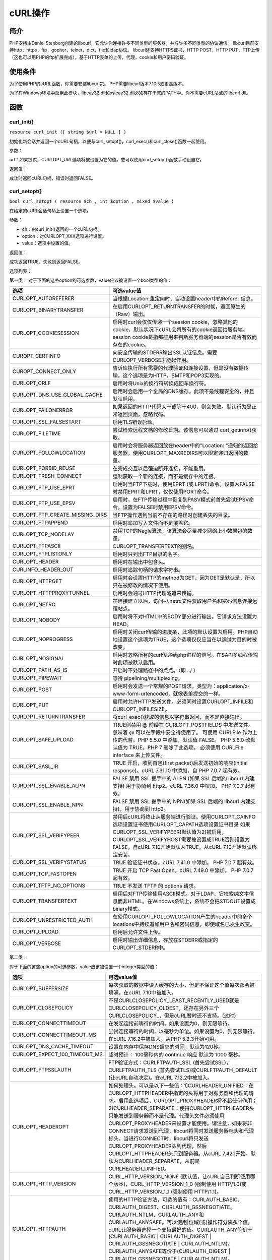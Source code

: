 ******
cURL操作
******

简介
=====
PHP支持由Daniel Stenberg创建的libcurl，它允许你连接许多不同类型的服务器，并与许多不同类型的协议通信。 libcurl目前支持http，https，ftp，gopher，telnet，dict，file和ldap协议。 libcurl还支持HTTPS证书，HTTP POST，HTTP PUT，FTP上传（这也可以用PHP的ftp扩展完成），基于HTTP表单的上传，代理，cookie和用户密码验证。

使用条件
========
为了使用PHP的cURL函数，你需要安装libcurl包。 PHP需要libcurl版本7.10.5或更高版本。

为了在Windows环境中启用此模块，libeay32.dll和ssleay32.dll必须存在于您的PATH中。你不需要cURL站点的libcurl.dll。

函数
=====

curl_init()
------------
``resource curl_init ([ string $url = NULL ] )``

初始化新会话并返回一个cURL句柄，以便与curl_setopt()，curl_exec()和curl_close()函数一起使用。

参数：

url：如果提供，CURLOPT_URL选项将被设置为它的值。您可以使用curl_setopt()函数手动设置它。

返回值：

成功时返回cURL句柄，错误时返回FALSE。

curl_setopt()
----------------
``bool curl_setopt ( resource $ch , int $option , mixed $value )``

在给定的cURL会话句柄上设置一个选项。

参数：

- ch：由curl_init()返回的一个cURL句柄。
- option：对CURLOPT_XXX选项进行设置。
- value：选项中设置的值。

返回值：

成功返回TRUE，失败则返回FALSE。

选项列表：

第一类：
对于下面的这些option的可选参数，value应该被设置一个bool类型的值：

=================================  =========================================================================================================================================================================================
选项                                 可选value值
=================================  =========================================================================================================================================================================================
CURLOPT_AUTOREFERER                当根据Location:重定向时，自动设置header中的Referer:信息。
CURLOPT_BINARYTRANSFER             在启用CURLOPT_RETURNTRANSFER的时候，返回原生的（Raw）输出。
CURLOPT_COOKIESESSION              启用时curl会仅仅传递一个session cookie，忽略其他的cookie，默认状况下cURL会将所有的cookie返回给服务端。session cookie是指那些用来判断服务器端的session是否有效而存在的cookie。
CUROPT_CERTINFO                    向安全传输的STDERR输出SSL认证信息。需要CURLOPT_VERBOSE才能起作用。
CUROPT_CONNECT_ONLY                告诉库执行所有需要的代理验证和连接设置，但是没有数据传输。这个选项是为HTTP，SMTP和POP3实现的。
CURLOPT_CRLF                       启用时将Unix的换行符转换成回车换行符。
CURLOPT_DNS_USE_GLOBAL_CACHE       启用时会启用一个全局的DNS缓存，此项不是线程安全的，并且默认启用。
CURLOPT_FAILONERROR                如果返回的HTTP代码大于或等于400，则会失败。默认行为是正常返回页面，忽略代码。
CURLOPT_SSL_FALSESTART             启用TLS错误启动。
CURLOPT_FILETIME                   尝试检索远程文档的修改日期。该信息可以通过 curl_getinfo()获取。
CURLOPT_FOLLOWLOCATION             启用时会将服务器返回放在header中的"Location: "递归的返回给服务器，使用CURLOPT_MAXREDIRS可以限定递归返回的数量。
CURLOPT_FORBID_REUSE               在完成交互以后强迫断开连接，不能重用。
CURLOPT_FRESH_CONNECT              强制获取一个新的连接，而不是缓存中的连接。
CURLOPT_FTP_USE_EPRT               启用时当FTP下载时，使用EPRT (或 LPRT)命令。设置为FALSE时禁用EPRT和LPRT，仅仅使用PORT命令。
CURLOPT_FTP_USE_EPSV               启用时，在FTP传输过程中恢复到PASV模式前首先尝试EPSV命令。设置为FALSE时禁用EPSV命令。
CURLOPT_FTP_CREATE_MISSING_DIRS    当FTP操作遇到当前不存在的路径时创建丢失的目录。
CURLOPT_FTPAPPEND                  启用时追加写入文件而不是覆盖它。
CURLOPT_TCP_NODELAY                禁用TCP的Nagle算法，该算法会尽量减少网络上小数据包的数量。
CURLOPT_FTPASCII                   CURLOPT_TRANSFERTEXT的别名。
CURLOPT_FTPLISTONLY                启用时只列出FTP目录的名字。
CURLOPT_HEADER                     启用时在输出中包含头。
CURLINFO_HEADER_OUT                启用时追踪句柄的请求字符串。
CURLOPT_HTTPGET                    启用时会设置HTTP的method为GET，因为GET是默认是，所以只在被修改的情况下使用。
CURLOPT_HTTPPROXYTUNNEL            启用时会通过HTTP代理隧道来传输。
CURLOPT_NETRC                      在连接建立以后，访问~/.netrc文件获取用户名和密码信息连接远程站点。
CURLOPT_NOBODY                     启用时将不对HTML中的BODY部分进行输出。它请求方法设置为HEAD。
CURLOPT_NOPROGRESS                 启用时关闭curl传输的进度条，此项的默认设置为启用。PHP自动地设置这个选项为TRUE，这个选项仅仅应当在以调试为目的时被改变。
CURLOPT_NOSIGNAL                   启用时忽略所有的curl传递给php进程的信号。在SAPI多线程传输时此项被默认启用。
CURLOPT_PATH_AS_IS                 开启时不处理路径中的点点。（即 ../ ）
CURLOPT_PIPEWAIT                   等待 pipelining/multiplexing。
CURLOPT_POST                       启用时会发送一个常规的POST请求，类型为：application/x-www-form-urlencoded，就像表单提交的一样。
CURLOPT_PUT                        启用时允许HTTP发送文件，必须同时设置CURLOPT_INFILE和CURLOPT_INFILESIZE。
CURLOPT_RETURNTRANSFER             将curl_exec()获取的信息以字符串返回，而不是直接输出。
CURLOPT_SAFE_UPLOAD                TRUE则禁用 @ 前缀在 CURLOPT_POSTFIELDS 中发送文件。 意味着 @ 可以在字段中安全得使用了。 可使用 CURLFile 作为上传的代替。PHP 5.5.0 中添加，默认值 FALSE。 PHP 5.6.0 改默认值为 TRUE。PHP 7 删除了此选项， 必须使用 CURLFile interface 来上传文件。
CURLOPT_SASL_IR                    TRUE 开启，收到首包(first packet)后发送初始的响应(initial response)。cURL 7.31.10 中添加，自 PHP 7.0.7 起有效。
CURLOPT_SSL_ENABLE_ALPN            FALSE 禁用 SSL 握手中的 ALPN (如果 SSL 后端的 libcurl 内建支持) 用于协商到 http2。cURL 7.36.0 中增加， PHP 7.0.7 起有效。
CURLOPT_SSL_ENABLE_NPN             FALSE 禁用 SSL 握手中的 NPN(如果 SSL 后端的 libcurl 内建支持)，用于协商到 http2。
CURLOPT_SSL_VERIFYPEER             禁用后cURL将终止从服务端进行验证。使用CURLOPT_CAINFO选项设置证书使用CURLOPT_CAPATH选项设置证书目录 如果CURLOPT_SSL_VERIFYPEER(默认值为2)被启用，CURLOPT_SSL_VERIFYHOST需要被设置成TRUE否则设置为FALSE。自cURL 7.10开始默认为TRUE。从cURL 7.10开始默认绑定安装。
CURLOPT_SSL_VERIFYSTATUS           TRUE 验证证书状态。cURL 7.41.0 中添加， PHP 7.0.7 起有效。
CURLOPT_TCP_FASTOPEN               TRUE 开启 TCP Fast Open。cURL 7.49.0 中添加， PHP 7.0.7 起有效。
CURLOPT_TFTP_NO_OPTIONS            TRUE 不发送 TFTP 的 options 请求。
CURLOPT_TRANSFERTEXT               启用后对FTP传输使用ASCII模式。对于LDAP，它检索纯文本信息而非HTML。在Windows系统上，系统不会把STDOUT设置成binary模式。
CURLOPT_UNRESTRICTED_AUTH          在使用CURLOPT_FOLLOWLOCATION产生的header中的多个locations中持续追加用户名和密码信息，即使域名已发生改变。
CURLOPT_UPLOAD                     启用后允许文件上传。
CURLOPT_VERBOSE                    启用时输出详细信息，存放在STDERR或指定的CURLOPT_STDERR中。
=================================  =========================================================================================================================================================================================

第二类：

对于下面的这些option的可选参数，value应该被设置一个integer类型的值：

===============================  ===============================================================================================================================================================================================================================================================================================================================================================================================
选项                               可选value值
===============================  ===============================================================================================================================================================================================================================================================================================================================================================================================
CURLOPT_BUFFERSIZE               每次获取的数据中读入缓存的大小，但是不保证这个值每次都会被填满。在cURL 7.10中被加入。
CURLOPT_CLOSEPOLICY              不是CURLCLOSEPOLICY_LEAST_RECENTLY_USED就是CURLCLOSEPOLICY_OLDEST，还存在另外三个CURLCLOSEPOLICY_，但是cURL暂时还不支持。(过时)
CURLOPT_CONNECTTIMEOUT           在发起连接前等待的时间，如果设置为0，则无限等待。
CURLOPT_CONNECTTIMEOUT_MS        尝试连接等待的时间，以毫秒为单位。如果设置为0，则无限等待。在cURL 7.16.2中被加入。从PHP 5.2.3开始可用。
CURLOPT_DNS_CACHE_TIMEOUT        设置在内存中保存DNS信息的时间，默认为120秒。
CURLOPT_EXPECT_100_TIMEOUT_MS    超时预计： 100毫秒内的 continue 响应 默认为 1000 毫秒。
CURLOPT_FTPSSLAUTH               FTP验证方式：CURLFTPAUTH_SSL (首先尝试SSL)，CURLFTPAUTH_TLS (首先尝试TLS)或CURLFTPAUTH_DEFAULT (让cURL自动决定)。在cURL 7.12.2中被加入。
CURLOPT_HEADEROPT                如何处理头。可以是以下一些值：1)CURLHEADER_UNIFIED：在CURLOPT_HTTPHEADER中指定的头将用于对服务器和代理的请求。启用此选项后，CURLOPT_PROXYHEADER将不起任何作用；2)CURLHEADER_SEPARATE：使得CURLOPT_HTTPHEADER头只能发送到服务器而不是代理。代理头文件必须使用CURLOPT_PROXYHEADER来设置才能使用。请注意，如果将非CONNECT请求发送到代理，libcurl将同时发送服务器标头和代理标头。当进行CONNECT时，libcurl将只发送CURLOPT_PROXYHEADER头到代理，然后CURLOPT_HTTPHEADER头只到服务器。从cURL 7.42.1开始，默认为CURLHEADER_SEPARATE，从前是CURLHEADER_UNIFIED。
CURLOPT_HTTP_VERSION             CURL_HTTP_VERSION_NONE (默认值，让cURL自己判断使用哪个版本)，CURL_HTTP_VERSION_1_0 (强制使用 HTTP/1.0)或CURL_HTTP_VERSION_1_1 (强制使用 HTTP/1.1)。
CURLOPT_HTTPAUTH                 使用的HTTP验证方法，可选的值有：CURLAUTH_BASIC、CURLAUTH_DIGEST、CURLAUTH_GSSNEGOTIATE、CURLAUTH_NTLM、CURLAUTH_ANY和CURLAUTH_ANYSAFE。可以使用|位域(或)操作符分隔多个值，cURL让服务器选择一个支持最好的值。CURLAUTH_ANY等价于(CURLAUTH_BASIC | CURLAUTH_DIGEST | CURLAUTH_GSSNEGOTIATE | CURLAUTH_NTLM)。CURLAUTH_ANYSAFE等价于(CURLAUTH_DIGEST | CURLAUTH_GSSNEGOTIATE | CURLAUTH_NTLM)。
CURLOPT_INFILESIZE               设定上传文件的字节大小限制，字节(byte)为单位。请注意，使用此选项不会阻止libcurl发送更多数据，因为发送的内容取决于CURLOPT_READFUNCTION。
CURLOPT_LOW_SPEED_LIMIT          当传输速度小于CURLOPT_LOW_SPEED_LIMIT时(bytes/sec)，PHP会根据CURLOPT_LOW_SPEED_TIME来判断是否因太慢而取消传输。
CURLOPT_LOW_SPEED_TIME           当传输速度小于CURLOPT_LOW_SPEED_LIMIT时(bytes/sec)，PHP会根据CURLOPT_LOW_SPEED_TIME来判断是否因太慢而取消传输。
CURLOPT_MAXCONNECTS              允许的最大持久连接数量，超过是会通过CURLOPT_CLOSEPOLICY决定应该停止哪些连接。
CURLOPT_MAXREDIRS                指定最多的HTTP重定向的数量，这个选项是和CURLOPT_FOLLOWLOCATION一起使用的。
CURLOPT_PORT                     用来指定连接端口。（可选项）
CURLOPT_POSTREDIR                位掩码，1 (301 永久重定向), 2 (302 Found) 和 4 (303 See Other) 设置 CURLOPT_FOLLOWLOCATION 时，什么情况下需要再次 HTTP POST 到重定向网址。
CURLOPT_PROTOCOLS                CURLPROTO_\*的掩码值。如果被启用，掩码值会限定libcurl在传输过程中有哪些可使用的协议。这将允许你在编译libcurl时支持众多协议，但是限制只是用它们中被允许使用的一个子集。默认libcurl将会使用全部它支持的协议。参见CURLOPT_REDIR_PROTOCOLS。可用的协议选项为：CURLPROTO_HTTP、CURLPROTO_HTTPS、CURLPROTO_FTP、CURLPROTO_FTPS、CURLPROTO_SCP、CURLPROTO_SFTP、CURLPROTO_TELNET、CURLPROTO_LDAP、CURLPROTO_LDAPS、CURLPROTO_DICT、CURLPROTO_FILE、CURLPROTO_TFTP、CURLPROTO_ALL。
CURLOPT_PROXYAUTH                HTTP代理连接的验证方式。使用在CURLOPT_HTTPAUTH中的掩码标志来设置相应选项。对于代理验证只有CURLAUTH_BASIC和CURLAUTH_NTLM当前被支持。在cURL 7.10.7中被加入。
CURLOPT_PROXYPORT                代理服务器的端口。端口也可以在CURLOPT_PROXY中进行设置。
CURLOPT_PROXYTYPE                不是CURLPROXY_HTTP (默认值) 就是CURLPROXY_SOCKS4、CURLPROXY_SOCKS5、CURLPROXY_SOCKS4A、CURLPROXY_SOCKS5_HOSTNAME。在cURL 7.10中被加入。
CURLOPT_REDIR_PROTOCOLS          CURLPROTO_\*中的掩码值。如果被启用，掩码值将会限制传输在CURLOPT_FOLLOWLOCATION开启时跟随某个重定向时可使用的协议。这将使你对重定向时限制传输线程使用被允许的协议子集。默认libcurl将会允许除FILE和SCP之外的全部协议。这个和7.19.4预发布版本种无条件地跟随所有支持的协议有一些不同。关于协议常量，请参照CURLOPT_PROTOCOLS。在cURL 7.19.4中被加入。
CURLOPT_RESUME_FROM              在恢复传输时传递一个字节偏移量（用来断点续传）。
CURLOPT_SSL_OPTIONS              设置SSL行为选项，这是以下任何常量的位掩码：1)CURLSSLOPT_ALLOW_BEAST：不会尝试使用SSL3和TLS1.0协议中的安全漏洞的任何变通办法；2)CURLSSLOPT_NO_REVOKE：禁用对存在此类行为的SSL后端的证书吊销检查。
CURLOPT_SSL_VERIFYHOST           1：检查服务器SSL证书中是否存在一个公用名(common name)。译者注：公用名(Common Name)一般来讲就是填写你将要申请SSL证书的域名 (domain)或子域名(sub domain)。2：检查公用名是否存在，并且是否与提供的主机名匹配。
CURLOPT_SSLVERSION               使用的SSL版本(2 或 3)。默认情况下PHP会自己检测这个值，尽管有些情况下需要手动地进行设置。
CURLOPT_STREAM_WEIGHT            设置数字流权重（1到256之间的数字）。
CURLOPT_TIMECONDITION            如果使用CURL_TIMECOND_IFMODSINCE，在CURLOPT_TIMEVALUE指定某个时间内页面被修改，则返回页面，如果在CURLOPT_TIMEVALUE指定时间内没有被修改过，并且CURLOPT_HEADER为true，则返回一个"304 Not Modified"的header；CURL_TIMECOND_IFUNMODSINCE与它相反，默认值为CURL_TIMECOND_IFUNMODSINCE。
CURLOPT_TIMEOUT                  设置cURL允许执行的最长秒数。
CURLOPT_TIMEOUT_MS               设置cURL允许执行的最长毫秒数。在cURL 7.16.2中被加入。从PHP 5.2.3起可使用。
CURLOPT_TIMEVALUE                设置一个被CURLOPT_TIMECONDITION使用的时间戳，在默认状态下使用的是CURL_TIMECOND_IFMODSINCE。
CURLOPT_MAX_RECV_SPEED_LARGE     如果下载速度超过了此速度(以每秒字节数来统计) ，即传输过程中累计的平均数，传输就会降速到这个参数的值。默认不限速。cURL 7.15.5 中添加，PHP 5.4.0 有效。
CURLOPT_MAX_SEND_SPEED_LARGE     如果上传的速度超过了此速度(以每秒字节数来统计)，即传输过程中累计的平均数 ，传输就会降速到这个参数的值。默认不限速。cURL 7.15.5 中添加，PHP 5.4.0 有效。
CURLOPT_SSH_AUTH_TYPES           一个由CURLSSH_AUTH_PUBLICKEY,CURLSSH_AUTH_PASSWORD, CURLSSH_AUTH_HOST, CURLSSH_AUTH_KEYBOARD掩码值。设置为CURLSSH_AUTH_ANY让libcurl随便挑选一个。cURL 7.16.1 中添加。
CURLOPT_IPRESOLVE                允许程序选择想要解析的 IP 地址类别。只有在域名有多种 ip 类别的时候才能用，可以的值有： CURL_IPRESOLVE_WHATEVER、 CURL_IPRESOLVE_V4、 CURL_IPRESOLVE_V6，默认是 CURL_IPRESOLVE_WHATEVER。
CURLOPT_FTP_FILEMETHOD           告诉curl使用哪种方法到达FTP（S）服务器上的文件。可能的值是CURLFTPMETHOD_MULTICWD, CURLFTPMETHOD_NOCWD和CURLFTPMETHOD_SINGLECWD。
===============================  ===============================================================================================================================================================================================================================================================================================================================================================================================

第三类：

对于下面的这些option的可选参数，value应该被设置一个string类型的值：

=================================  ===============================================================================================================================================================================================================================================================================================================================================
选项                                 可选value值
=================================  ===============================================================================================================================================================================================================================================================================================================================================
CURLOPT_CAINFO                     一个保存着1个或多个用来让服务端验证的证书的文件名。这个参数仅仅在和CURLOPT_SSL_VERIFYPEER一起使用时才有意义。可能需要一个绝对路径。
CURLOPT_CAPATH                     一个保存着多个CA证书的目录。这个选项是和CURLOPT_SSL_VERIFYPEER一起使用的。
CURLOPT_COOKIE                     设定HTTP请求中"Cookie:"部分的内容。多个cookie用分号分隔，分号后带一个空格(例如, "fruit=apple; colour=red")。
CURLOPT_COOKIEFILE                 包含cookie数据的文件名，cookie文件的格式可以是Netscape格式，或者只是纯HTTP头部信息存入文件。如果该名称是一个空字符串，则不加载cookie，但仍然启用cookie处理。
CURLOPT_COOKIEJAR                  连接结束(curl_close)后保存cookie信息的文件。
CURLOPT_CUSTOMREQUEST              使用一个自定义的请求信息来代替"GET"或"HEAD"作为HTTP请求。这对于执行"DELETE" 或者其他更隐蔽的HTTP请求有用。有效值如"GET"，"POST"，"CONNECT"等等。也就是说，不要在这里输入整个HTTP请求行。例如输入"GET /index.html HTTP/1.0\r\n\r\n"是不正确的。在确定服务器支持这个自定义请求的方法前不要使用。
CURLOPT_DEFAULT_PROTOCOL           URL不带协议的时候，使用的默认协议。cURL 7.45.0 中添加，自 PHP 7.0.7 起有效。
CURLOPT_DNS_INTERFACE              设置DNS解析器绑定的网络接口名称。必须是接口名称(不是地址)
CURLOPT_DNS_LOCAL_IP4              设置解析器绑定的ipv4地址。
CURLOPT_DNS_LOCAL_IP6              设置解析器绑定的ipv6地址。
CURLOPT_EGDSOCKET                  类似CURLOPT_RANDOM_FILE，除了一个Entropy Gathering Daemon套接字文件名。
CURLOPT_ENCODING                   HTTP请求头中"Accept-Encoding: "的值。它开启了解码响应。支持的编码有"identity"，"deflate"和"gzip"。如果为空字符串""，请求头会发送所有支持的编码类型。在cURL 7.10中被加入。
CURLOPT_FTPPORT                    这个值将被用来获取供FTP"POST"指令所需要的IP地址。"POST"指令告诉远程服务器连接到我们指定的IP地址。这个字符串可以是纯文本的IP地址、主机名、一个网络接口名（UNIX下）或者只是一个'-'来使用系统默认的IP地址。
CURLOPT_INTERFACE                  网络发送接口名，可以是一个接口名、IP地址或者是一个主机名。
CURLOPT_KEYPASSWD                  使用CURLOPT_SSLKEY或CURLOPT_SSH_PRIVATE_KEYFILE私钥所需的密码。
CURLOPT_KRB4LEVEL                  KRB4 (Kerberos 4) 安全级别。下面的任何值都是有效的(从低到高的顺序)："clear"、"safe"、"confidential"、"private"。如果字符串和这些都不匹配，将使用"private"。这个选项设置为NULL时将禁用KRB4 安全认证。目前KRB4 安全认证只能用于FTP传输。
CURLOPT_LOGIN_OPTIONS              可用于设置特定于协议的登录选项，例如通过“AUTH = NTLM”或“AUTH = \*”身份验证机制，并应与CURLOPT_USERNAME选项一起使用。
CURLOPT_PINNEDPUBLICKEY            设置固定公钥。该字符串可以是固定公钥的文件名。预期的文件格式是“PEM”或“DER”。该字符串也可以是以“sha256 //”开始的任意数量的base64编码的sha256哈希，并用“;”分隔。
CURLOPT_POSTFIELDS                 全部数据使用HTTP协议中的"POST"操作来发送。要发送文件，在文件名前面加上@前缀并使用完整路径。文件类型文件名后面的‘;type=mimetype’格式来指定，这个参数可以通过urlencoded后的字符串类似'para1=val1¶2=val2&...'或使用一个以字段名为键值，字段数据为值的数组。如果value是一个数组，Content-Type头将会被设置成multipart/form-data。从PHP 5.2.0开始，如果使用@前缀将文件传递给此选项，则值必须是数组。从PHP 5.5.0开始，@前缀已被弃用，可以使用CURLFile发送文件。通过将CURLOPT_SAFE_UPLOAD选项设置为TRUE，可以禁止@前缀以安全传递以@开头的值。
CURLOPT_PRIVATE                    任何与这个cURL句柄相关联的数据。随后可以使用curl_getinfo()的CURLINFO_PRIVATE选项来检索此数据。cURL对此数据不做任何处理。当使用cURL多重句柄时，这个私有数据通常是识别标准cURL句柄的唯一键。
CURLOPT_PROXY                      HTTP代理通道。
CURLOPT_PROXY_SERVICE_NAME         代理验证服务名称。
CURLOPT_PROXYUSERPWD               一个用来连接到代理的"[username]:[password]"格式的字符串。
CURLOPT_RANDOM_FILE                一个被用来生成SSL随机数种子的文件名。
CURLOPT_RANGE                      以"X-Y"的形式，其中X和Y都是可选项获取数据的范围，以字节计。HTTP传输线程也支持几个这样的重复项中间用逗号分隔如"X-Y,N-M"。
CURLOPT_REFERER                    在HTTP请求头中"Referer: "的内容。
CURLOPT_SERVICE_NAME               身份验证服务名称。
CURLOPT_SSH_HOST_PUBLIC_KEY_MD5    包含32个十六进制数字的字符串。该字符串应该是远程主机公钥的MD5校验和，并且除非md5sums匹配，否则libcurl将拒绝与主机的连接。此选项仅适用于SCP和SFTP传输。
CURLOPT_SSH_PUBLIC_KEYFILE         公钥的文件名。如果不使用，如果设置了HOME环境变量，则libcurl默认为$ HOME / .ssh / id_dsa.pub;如果没有设置HOME，则当前目录中只有“id_dsa.pub”。
CURLOPT_SSH_PRIVATE_KEYFILE        私钥的文件名。如果不使用，如果HOME环境变量已设置，则libcurl默认为$ HOME / .ssh / id_dsa;如果没有设置HOME，则当前目录中只有“id_dsa”。如果该文件受密码保护，请使用CURLOPT_KEYPASSWD设置密码。
CURLOPT_SSL_CIPHER_LIST            一个SSL的加密算法列表。例如RC4-SHA和TLSv1都是可用的加密列表。
CURLOPT_SSLCERT                    一个包含PEM格式证书的文件名。
CURLOPT_SSLCERTPASSWD              使用CURLOPT_SSLCERT证书需要的密码。
CURLOPT_SSLCERTTYPE                证书的类型。支持的格式有"PEM" (默认值), "DER"和"ENG"。在cURL 7.9.3中被加入。
CURLOPT_SSLENGINE                  用来在CURLOPT_SSLKEY中指定的SSL私钥的加密引擎标识符。
CURLOPT_SSLENGINE_DEFAULT          用来做非对称加密操作的用于非对称加密操作的加密引擎的标识符。
CURLOPT_SSLKEY                     包含SSL私钥的文件名。
CURLOPT_SSLKEYPASSWD               在CURLOPT_SSLKEY中指定了的SSL私钥的密码。由于这个选项包含了敏感的密码信息，记得保证这个PHP脚本的安全。
CURLOPT_SSLKEYTYPE                 CURLOPT_SSLKEY中规定的私钥的加密类型，支持的密钥类型为"PEM"(默认值)、"DER"和"ENG"。
CURLOPT_UNIX_SOCKET_PATH           启用使用Unix域套接字作为连接端点并设置该文件的字符串路径。
CURLOPT_URL                        需要获取的URL地址，也可以在 curl_init()函数中设置。
CURLOPT_USERAGENT                  在HTTP请求中包含一个"User-Agent: "头的字符串。
CURLOPT_USERNAME                   用于身份验证的用户名。
CURLOPT_USERPWD                    传递一个连接中需要的用户名和密码，格式为："[username]:[password]"。
CURLOPT_XOAUTH2_BEARER             指定OAuth 2.0访问令牌。
=================================  ===============================================================================================================================================================================================================================================================================================================================================

第四类

对于下面的这些option的可选参数，value应该被设置一个数组：

========================  ===========================================================================================
选项                        可选value值
========================  ===========================================================================================
CURLOPT_CONNECT_TO        连接到特定的主机和端口，而不是URL的主机和端口。接受格式为HOST:PORT:CONNECT-TO-HOST:CONNECT-TO-PORT的字符串数组。
CURLOPT_HTTP200ALIASES    200响应码数组，数组中的响应码被认为是正确的响应，否则被认为是错误的。在cURL 7.10.3中被加入。
CURLOPT_HTTPHEADER        一个用来设置HTTP头字段的数组。使用如下的形式的数组进行设置： array('Content-type: text/plain', 'Content-length: 100')
CURLOPT_POSTQUOTE         在FTP请求执行完成后，在服务器上执行的一组FTP命令。
CURLOPT_PROXYHEADER       要传递给代理的自定义HTTP标头数组。
CURLOPT_QUOTE             一组先于FTP请求的在服务器上执行的FTP命令。
CURLOPT_RESOLVE           为特定主机和端口对提供自定义地址。主机名，端口和IP地址字符串的数组，每个元素用冒号分隔。格式如下：array("example.com:80:127.0.0.1")
========================  ===========================================================================================

对于下面的这些option的可选参数，value应该被设置一个流资源 （例如使用 fopen()）：

=====================  =======================================
选项                     可选value值
=====================  =======================================
CURLOPT_FILE           设置输出文件的位置，值是一个资源类型，默认为STDOUT (浏览器窗口)。
CURLOPT_INFILE         在上传文件的时候需要读取的文件，值是一个资源类型。
CURLOPT_STDERR         设置一个错误输出地址，值是一个资源类型，取代默认的STDERR。
CURLOPT_WRITEHEADER    设置header部分内容的写入的文件地址，值是一个资源类型。
=====================  =======================================

对于下面的这些option的可选参数，value应该被设置为一个回调函数名：

==========================  =========================================================================================================================================================================================================
选项                          可选value值
==========================  =========================================================================================================================================================================================================
CURLOPT_HEADERFUNCTION      设置一个回调函数，这个函数有两个参数，第一个是cURL的资源句柄，第二个是输出的header数据。header数据的输出必须依赖这个函数，返回已写入的数据大小。
CURLOPT_PASSWDFUNCTION      设置一个回调函数，有三个参数，第一个是cURL的资源句柄，第二个是一个密码提示符，第三个参数是密码长度允许的最大值。返回密码的值。
CURLOPT_PROGRESSFUNCTION    设置一个回调函数，有五个参数，第一个是cURL的资源句柄，第二个是在这个传输中预期要下载的字节总数，第三个是到目前为止下载的字节数，第四个是在这个传输中预期要上传的字节总数，以及第五个是到目前为止上传的字节。注意：回调仅在CURLOPT_NOPROGRESS选项设置为FALSE时调用。返回一个非零值来中止传输。在这种情况下，传输将会设置一个CURLE_ABORTED_BY_CALLBACK错误。
CURLOPT_READFUNCTION        拥有三个参数的回调函数，第一个是参数是会话句柄，第二个是通过选项CURLOPT_INFILE提供给cURL的流资源，第三个是要读取的最大数据量。回调函数必须返回一个长度等于或小于所请求的数据量的字符串，通常通过从传递的流资源中读取。它应该返回一个空字符串作为EOF信号。
CURLOPT_WRITEFUNCTION       拥有两个参数的回调函数，第一个是参数是会话句柄，第二个是要写入数据的字符串。数据必须通过回调来保存。它必须返回写入的确切字节数，否则传输将会中止并出现错误。
==========================  =========================================================================================================================================================================================================

其它值

===============  =========================================
选项               可选value值
===============  =========================================
CURLOPT_SHARE    curl_share_init()的结果。使cURL句柄使用共享句柄中的数据。
===============  =========================================

curl_setopt_array()
-----------------------
``bool curl_setopt_array ( resource $ch , array $options )``

为cURL会话设置多个选项。这个函数对于设置大量的cURL选项很有用，不需要重复调​​用curl_setopt()。

参数：

- ch：由curl_init（）返回的一个cURL句柄。
- options：一个数组，指定要设置的选项及其值。这些键应该是有效的curl_setopt()中常量或它们的整数值。

返回值：

如果所有选项均已成功设置，则返回TRUE。如果某个选项无法成功设置，则立即返回FALSE，忽略选项数组中的后面的选项。

curl_reset()
--------------
``void curl_reset ( resource $ch )``

此函数将给定cURL句柄上设置的所有选项重新初始化为默认值。

curl_exec()
--------------
``mixed curl_exec ( resource $ch )``

执行给定的cURL会话。这个函数应该在初始化一个cURL会话之后被调用，并且会话的所有选项都被设置。

参数：

- ch：由curl_init()返回的一个cURL句柄。

返回值：

成功返回TRUE，失败则返回FALSE。但是，如果设置了CURLOPT_RETURNTRANSFER选项，则会在成功时返回结果，在失败时返回FALSE。

.. note:: 此函数可能会返回布尔值FALSE，但也可能会返回一个非布尔值，其值为FALSE。使用===运算符来测试这个函数的返回值。

curl_close()
-------------
``void curl_close ( resource $ch )``

关闭cURL会话并释放所有资源。 cURL句柄ch也被删除。

curl_copy_handle()
----------------------
``resource curl_copy_handle ( resource $ch )``

复制cURL句柄保持相同的选项。

参数：

- ch：由curl_init（）返回的一个cURL句柄。

返回值：

返回一个新的cURL句柄。

curl_escape()
----------------
``string curl_escape ( resource $ch , string $str )``

这个函数的URL根据RFC 3986对给定的字符串进行编码。

参数：

- ch：由curl_init()返回的一个cURL句柄。
- str：要编码的字符串。

返回值：

返回转义字符串或FALSE失败。

curl_unescape()
------------------
``string curl_unescape ( resource $ch , string $str )``

该函数解码给定的URL编码的字符串。

- ch：由curl_init()返回的一个cURL句柄。
- str：要解码的字符串。

返回值：

返回已解码的字符串或在失败时返回FALSE。

.. note:: curl_unescape()不会将"+"符号()解码为空格。 但是urldecode()会。

curl_file_create()
---------------------
这个函数是CURLFile :: __ construct()一个别名。创建一个CURLFile对象。

curl_multi_init()
-------------------
``resource curl_multi_init ( void )``

允许异步处理多个cURL句柄。成功时返回一个cURL多句柄资源，失败时返回FALSE。

curl_multi_setopt()
-----------------------
``bool curl_multi_setopt ( resource $mh , int $option , mixed $value )``

为cURLmulti句柄设置一个选项。

参数：

- ch：由curl_multi_init()返回的一个cURL句柄。
- option：对CURLMOPT\_\*选项进行设置。
- value：选项中设置的值。

返回值：

成功返回TRUE，失败则返回FALSE。

选项和值得表格：

=====================  ======
选项                     选项的值
=====================  ======
CURLMOPT_PIPELINING    未翻译(http://php.net/manual/en/function.curl-multi-setopt.php)
=====================  ======

curl_multi_add_handle()
----------------------------
``int curl_multi_add_handle ( resource $mh , resource $ch )``

将ch句柄添加到多句柄mh中。

参数：

- mh：由curl_multi_init()返回的一个cURL多重句柄。
- ch：由curl_init()返回的一个cURL句柄。

返回值：

成功返回0，或者CURLM_XXX错误代码之一。

curl_multi_remove_handle()
--------------------------------
``int curl_multi_remove_handle ( resource $mh , resource $ch )``

从给定的mh句柄中移除给定的ch句柄。 ch句柄被删除后，在这个句柄上运行curl_exec()也是完全合法的。在使用的时候移除ch句柄将会有效地阻止涉及该句柄的正在进行的转移。

参数：

- mh：由curl_multi_init()返回的一个cURL多重句柄。
- ch：由curl_init()返回的一个cURL句柄。

返回值：

成功返回0，或者CURLM_XXX错误代码之一。

curl_multi_exec()
---------------------
``int curl_multi_exec ( resource $mh , int &$still_running )``

处理堆栈中的每个句柄。这个方法可以被调用是否一个句柄需要读取或写入数据。这个函数完成后，后台的所有句柄始终在运行。是异步操作。

参数：

- mh：由curl_multi_init()返回的一个cURL多重句柄。
- still_running：引用标志来判断操作是否仍在运行。它返回的是当前正在工作的句柄的数量，0表示所有句柄数据接收完毕才结束工作。

返回值：

在cURL(http://php.net/manual/en/curl.constants.php)预定义常量中定义的一个cURL代码。

- CURLM_CALL_MULTI_PERFORM (-1)：这意味着您应该再次调用curl_multi_exec()，因为仍然有可用于处理的数据。
- CURLM_OK (0)：这意味着有更多的数据可用，但还没有到达。
- 其中一个错误代码：CURLM_BAD_HANDLE，CURLM_OUT_OF_MEMORY，CURLM_INTERNAL_ERROR或CURLM_BAD_SOCKET。所有这些都表明我们需要停止处理。

.. note:: 这只会返回有关整个multi堆栈的错误。即使此函数返回CURLM_OK，个别传输仍可能发生问题。

curl_multi_select()
-----------------------
``int curl_multi_select ( resource $mh [, float $timeout = 1.0 ] )``

阻塞直到任何curl_multi连接上有活动为止。

参数：

- mh：由curl_multi_init()返回的一个cURL多重句柄。
- timeout：等待回应时间，以秒为单位。

返回值：

成功时，返回描述符集中包含的描述符的数量。如果任何描述符上没有任何活动，则这可能是0。该函数将在选择失败时返回-1（来自底层的select系统调用）。

.. code-block:: php

    <?php
    // 该循环在整个url请求期间是个死循环，它会轻易导致CPU占用100%。
    do { $n=curl_multi_exec($mh,$active); } while ($active);

    // 修改代码
    do {// 对所有的句柄发出请求，并监控活动句柄的个数
        $mrc = curl_multi_exec($mh,$active);
    } while ($mrc == CURLM_CALL_MULTI_PERFORM);
    /*
    因为$active要等全部url数据接受完毕才变成false，所以这里用到了curl_multi_exec的返回值判断是否还有数据，
    当有数据的时候就不停调用curl_multi_exec，暂时没有数据就进入select阶段，新数据一来就可以被唤醒继续执行。
    这里的好处就是CPU的无谓消耗没有了。
     */
    while ($active and $mrc == CURLM_OK) {
        if (curl_multi_select($mh) != -1) {
            do {
                $mrc = curl_multi_exec($mh, $active);
            } while ($mrc == CURLM_CALL_MULTI_PERFORM);
        }
    }
    ?>

第一个负责清理curl缓冲区。第二个是负责等待更多的信息，然后得到这些信息。这是所谓的阻塞I/O的一个例子。我们阻止程序的其余部分的执行，直到网络I/O完成。虽然这并不是处理网络I/O的最佳方式，但它确实是我们在单线程，同步PHP中唯一的选择。 **由于版本升级，上面代码会造成死循环，需要使用如下代码替代：**

.. code-block:: php

    <?php
    do {
        $mrc = curl_multi_exec($multi, $active);
    } while ($mrc == CURLM_CALL_MULTI_PERFORM);

    while ($active && $mrc == CURLM_OK) {
        //check for results and execute until everything is done

        if (curl_multi_select($multi) == -1) {
            //if it returns -1, wait a bit, but go forward anyways!
            usleep(100);
        }

        //do something with the return values
        while(($info = curl_multi_info_read($multi)) !== false){
            if ($info["result"] == CURLE_OK){
                $content = curl_multi_getcontent($info["handle"]);
                do_something($content);
            }
        }

        do {
            $mrc = curl_multi_exec($multi, $active);
        } while ($mrc == CURLM_CALL_MULTI_PERFORM);
    }
    ?>

curl_multi_info_read()
---------------------------
``array curl_multi_info_read ( resource $mh [, int &$msgs_in_queue = NULL ] )``

询问multi句柄是否有来自单个传输的消息或信息。消息可能包含来自传输的错误代码或传输完成的信息。

重复调用这个函数会每次都返回一个新的结果，直到返回一个FALSE作为没有更多的信号。msgs_in_queue引用参数将包含调用此函数后剩余的消息数。

.. warning:: 调用curl_multi_remove_handle()后，返回的资源指向的数据将无法生存。

参数：

- mh：由curl_multi_init()返回的一个cURL多重句柄。
- msgs_in_queue：仍在队列中的消息数量。

返回值：

成功时，返回消息的关联数组，失败时返回FALSE。

返回数组的内容

========  =====================================
键         值
========  =====================================
msg       CURLMSG_DONE常量。其他返回值目前不可用。
result    其中一个CURLE\_\*常量。如果一切正常，CURLE_OK将是结果。
handle    curl类型的资源表示它所关联的句柄。
========  =====================================

curl_multi_getcontent()
---------------------------
``string curl_multi_getcontent ( resource $ch )``

如果为特定句柄设置了CURLOPT_RETURNTRANSFER选项，则此函数将以字符串的形式返回该cURL句柄的内容。

参数：

- ch：由curl_init()返回的一个cURL句柄。

返回值：

如果设置了CURLOPT_RETURNTRANSFER选项，则会在成功时返回结果。

curl_multi_close()
---------------------
``void curl_multi_close ( resource $mh )``

关闭一组cURL手柄。

curl_share_init()
--------------------
``resource curl_share_init ( void )``

允许在cURL句柄之间共享数据。返回“cURL共享句柄”类型的资源。

curl_share_setopt()
-----------------------
``bool curl_share_setopt ( resource $sh , int $option , string $value )``

在给定的cURL共享句柄上设置一个选项。

参数：

- sh：由curl_share_init()返回的cURL共享句柄。
- option：未翻译 http://php.net/manual/en/function.curl-share-setopt.php
- value：未翻译

返回值：

成功返回TRUE，失败则返回FALSE。

curl_share_close()
---------------------
``void curl_share_close ( resource $sh )``

关闭cURL共享句柄并释放所有资源。

curl_errno()
--------------
``int curl_errno ( resource $ch )``

返回最后一个cURL操作的错误号。

参数：

ch：由curl_init()返回的一个cURL句柄。

返回值：

如果没有发生错误，则返回错误号或0（零）。

curl_error()
--------------
``string curl_error ( resource $ch )``

返回最后一个cURL操作的明文错误消息。

参数：

ch：由curl_init()返回的一个cURL句柄。

返回值：

如果没有发生错误则返回''(空字符串)，否则返回错误消息。

curl_strerror()
-----------------
``string curl_strerror ( int $errornum )``

返回描述给定错误代码的文本错误消息。

参数：

- errornum：其中一个cURL错误代码常量。

返回值：

返回错误描述或NULL表示无效的错误代码。

curl_multi_errno()
----------------------
``int curl_multi_errno ( resource $mh )``

返回一个最后multi curl错误号的整数或在失败时为FALSE。

curl_multi_strerror()
------------------------
``string curl_multi_strerror ( int $errornum )``

返回描述给定CURLM错误代码的文本错误消息。

curl_share_errno()
----------------------
``int curl_share_errno ( resource $sh )``

返回一个包含最后一个共享curl错误号的整数。

curl_share_strerror()
-------------------------
``string curl_share_strerror ( int $errornum )``

返回描述给定错误代码的文本错误消息。

CURLFile
-----------
CURLFile应该被用来上传一个带有CURLOPT_POSTFIELDS的文件。

.. code-block:: php

    <?php
    CURLFile {
        /* Properties */
        public $name ; // 上传文件的名称
        public $mime ; // 文件的MIME类型，默认是application/octet-stream
        public $postname ; // 上传数据中文件的名称（默认为name属性）。
        /* Methods */
        public __construct ( string $filename [, string $mimetype [, string $postname ]] )
        public string getFilename ( void )
        public string getMimeType ( void )
        public string getPostFilename ( void )
        public void setMimeType ( string $mime )
        public void setPostFilename ( string $postname )
        public void __wakeup ( void )
    }
    ?>

``$cfile = curl_file_create('resource/test.png','image/png','testpic');``

``$cfile = new CURLFile('resource/test.png','image/png','testpic');``



使用示例
========

简单函数封装
---------------

.. code-block:: php

    <?php
    // 异步访问远程方法，$urls为远程访问的数组
    function remote($urls) {
        if (!is_array($urls) or count($urls) == 0) {
            return false;
        }
        $curl = $text = array();
        $handle = curl_multi_init();
        foreach($urls as $k => $v) {
            $nurl[$k]= preg_replace('~([^:\/\.]+)~ei', "rawurlencode('\\1')", $v);
            $curl[$k] = curl_init($nurl[$k]);
            curl_setopt($curl[$k], CURLOPT_RETURNTRANSFER, 1);
            curl_setopt($curl[$k], CURLOPT_HEADER, 0);
            curl_multi_add_handle ($handle, $curl[$k]);
        }
        $active = null;
        do {
            $mrc = curl_multi_exec($handle, $active);
        } while ($mrc == CURLM_CALL_MULTI_PERFORM);

        while ($active && $mrc == CURLM_OK) {
            // Wait for activity on any curl-connection
            if (curl_multi_select($handle) == -1) {
                usleep(1);
            }

            // Continue to exec until curl is ready to
            // give us more data
            do {
                $mrc = curl_multi_exec($handle, $active);
            } while ($mrc == CURLM_CALL_MULTI_PERFORM);
        }
        foreach ($curl as $k => $v) {
            if (curl_error($curl[$k]) == "") {
                $text[$k] = (string) curl_multi_getcontent($curl[$k]);
            }
            curl_multi_remove_handle($handle, $curl[$k]);
            curl_close($curl[$k]);
        }
        curl_multi_close($handle);
        return $text;
    }
    //演示例子
    $text = remote(array('http://www.jb51.net/','http://www.baidu.com/'));
    print_r($text);
    ?>

简单类封装
------------
parallelcurl.php(https://github.com/petewarden/ParallelCurl)

.. code-block:: php

    <?php
    /*
     1. 要使用它，首先创建ParallelCurl对象：

     $parallelcurl = new ParallelCurl(10);

     构造函数的第一个参数是允许的同时请求的URL个数。您可以稍后使用setMaxRequests()改变该值
     第二个可选参数是curl_setopt_array()使用的选项数组

     2. 接下来，开始请求URL：

     $parallelcurl->startRequest('http://example.com', 'on_request_done', array('something'));

     第一个参数是请求URL地址，第二个参数是请求完成后回调函数，第三个是传递给回调函数的任意数据
     只要没有超过限制数startRequest调用立即开始。一旦请求完成，将会调用回调函数。可选的第四个参数
    如果你在参数中的那个位置传入一个数组，POST方法将被使用，而数组的内容控制POST参数的内容。

    3. 定义回调函数：

     on_request_done($content, 'http://example.com', $ch, array('something'));

     该函数有四个参数，第一个是URL响应的内容，第二个是请求的URL，第三个是请求的curl句柄，用来查询返回的信息
     第四个关联该请求的用户定义的数据。

    4. 由于您的脚本末尾可能有未完成的请求，您必须调用：

    $parallelcurl->finishAllRequests();

    在你退出之前。如果你不这样做，最终的请求可能是未经处理的！但是由于对象在清除前
    会自动调用，所有也可以省略该步骤。

    */
    class ParallelCurl {
        public $max_requests;
        public $options;
        public $outstanding_requests;
        public $multi_handle;

        public function __construct($in_max_requests = 10, $in_options = array()) {
            $this->max_requests = $in_max_requests;
            $this->options = $in_options;

            $this->outstanding_requests = array();
            $this->multi_handle = curl_multi_init();
        }

        //Ensure all the requests finish nicely
        public function __destruct() {
            $this->finishAllRequests();
        }
        // Sets how many requests can be outstanding at once before we block and wait for one to
        // finish before starting the next one
        public function setMaxRequests($in_max_requests) {
            $this->max_requests = $in_max_requests;
        }

        // Sets the options to pass to curl, using the format of curl_setopt_array()
        public function setOptions($in_options) {
            $this->options = $in_options;
        }
        // Start a fetch from the $url address, calling the $callback function passing the optional
        // $user_data value. The callback should accept 3 arguments, the url, curl handle and user
        // data, eg on_request_done($url, $ch, $user_data);
        public function startRequest($url, $callback, $user_data = array(), $post_fields=null) {
            if( $this->max_requests > 0 )
                $this->waitForOutstandingRequestsToDropBelow($this->max_requests);

            $ch = curl_init();
            curl_setopt($ch, CURLOPT_RETURNTRANSFER, TRUE);
            curl_setopt_array($ch, $this->options);
            curl_setopt($ch, CURLOPT_URL, $url);
            if (isset($post_fields)) {
                curl_setopt($ch, CURLOPT_POST, TRUE);
                curl_setopt($ch, CURLOPT_POSTFIELDS, $post_fields);
            }

            curl_multi_add_handle($this->multi_handle, $ch);

            $ch_array_key = (int)$ch;
            $this->outstanding_requests[$ch_array_key] = array(
                'url' => $url,
                'callback' => $callback,
                'user_data' => $user_data,
            );

            $this->checkForCompletedRequests();
        }

        // You *MUST* call this function at the end of your script. It waits for any running requests
        // to complete, and calls their callback functions
        public function finishAllRequests() {
            $this->waitForOutstandingRequestsToDropBelow(1);
        }
        // Checks to see if any of the outstanding requests have finished
        private function checkForCompletedRequests() {
            $active = null;
            do {
                $mrc = curl_multi_exec($this->multi_handle, $active);
            } while ($mrc == CURLM_CALL_MULTI_PERFORM);

            while ($active && $mrc == CURLM_OK) {
                if (curl_multi_select($this->multi_handle) == -1) {
                    usleep(100);
                }
                do {
                    $mrc = curl_multi_exec($this->multi_handle, $active);
                } while ($mrc == CURLM_CALL_MULTI_PERFORM);
            }

            // Now grab the information about the completed requests
            while ($info = curl_multi_info_read($this->multi_handle)) {

                $ch = $info['handle'];
                $ch_array_key = (int)$ch;

                if (!isset($this->outstanding_requests[$ch_array_key])) {
                    die("Error - handle wasn't found in requests: '$ch' in ".
                        print_r($this->outstanding_requests, true));
                }

                $request = $this->outstanding_requests[$ch_array_key];
                $url = $request['url'];
                $content = curl_multi_getcontent($ch);
                $callback = $request['callback'];
                $user_data = $request['user_data'];
                // 调用回调函数
                call_user_func($callback, $content, $url, $ch, $user_data);

                unset($this->outstanding_requests[$ch_array_key]);

                curl_multi_remove_handle($this->multi_handle, $ch);
            }

        }

        // Blocks until there's less than the specified number of requests outstanding
        private function waitForOutstandingRequestsToDropBelow($max)
        {
            while (1) {
                $this->checkForCompletedRequests();
                if (count($this->outstanding_requests)<$max)
                    break;

                usleep(10000);
            }
        }
    }

    /*
     ParallelCurl 测试脚本，使用不到10个进程来获取100个不同的Google搜索结果
    */
    //require_once('parallelcurl.php');
    define ('SEARCH_URL_PREFIX', 'http://ajax.googleapis.com/ajax/services/search/web?v=1.0&rsz=large&filter=0');
    // This function gets called back for each request that completes
    function on_request_done($content, $url, $ch, $search) {

        $httpcode = curl_getinfo($ch, CURLINFO_HTTP_CODE);
        if ($httpcode !== 200) {
            print "Fetch error $httpcode for '$url'\n";
            return;
        }
        $responseobject = json_decode($content, true);
        if (empty($responseobject['responseData']['results'])) {
            print "No results found for '$search'\n";
            return;
        }
        print "********\n";
        print "$search:\n";
        print "********\n";
        $allresponseresults = $responseobject['responseData']['results'];
        foreach ($allresponseresults as $responseresult) {
            $title = $responseresult['title'];
            print "$title\n";
        }
    }
    // The terms to search for on Google
    $terms_list = array(
        "John", "Mary",
        "William", "Anna",
        "James", "Emma",
        "George", "Elizabeth",
        "Charles", "Margaret",
        "Frank", "Minnie",
        "Joseph", "Ida",
        "Henry", "Bertha",
        "Robert", "Clara",
        "Thomas", "Alice",
        "Edward", "Annie",
        "Harry", "Florence",
        "Walter", "Bessie",
        "Arthur", "Grace",
        "Fred", "Ethel",
        "Albert", "Sarah",
        "Samuel", "Ella",
        "Clarence", "Martha",
        "Louis", "Nellie",
        "David", "Mabel",
        "Joe", "Laura",
        "Charlie", "Carrie",
        "Richard", "Cora",
        "Ernest", "Helen",
        "Roy", "Maude",
        "Will", "Lillian",
        "Andrew", "Gertrude",
        "Jesse", "Rose",
        "Oscar", "Edna",
        "Willie", "Pearl",
        "Daniel", "Edith",
        "Benjamin", "Jennie",
        "Carl", "Hattie",
        "Sam", "Mattie",
        "Alfred", "Eva",
        "Earl", "Julia",
        "Peter", "Myrtle",
        "Elmer", "Louise",
        "Frederick", "Lillie",
        "Howard", "Jessie",
        "Lewis", "Frances",
        "Ralph", "Catherine",
        "Herbert", "Lula",
        "Paul", "Lena",
        "Lee", "Marie",
        "Tom", "Ada",
        "Herman", "Josephine",
        "Martin", "Fanny",
        "Jacob", "Lucy",
        "Michael", "Dora",
    );
    if (isset($argv[1])) {
        $max_requests = $argv[1];
    } else {
        $max_requests = 10;
    }
    $curl_options = array(
        CURLOPT_SSL_VERIFYPEER => FALSE,
        CURLOPT_SSL_VERIFYHOST => FALSE,
        CURLOPT_USERAGENT, 'Parallel Curl test script',
    );
    $parallel_curl = new ParallelCurl($max_requests, $curl_options);
    foreach ($terms_list as $terms) {
        $search = '"'.$terms.' is a"';
        $search_url = SEARCH_URL_PREFIX.'&q='.urlencode($terms);
        $parallel_curl->startRequest($search_url, 'on_request_done', $search);
    }
    // This should be called when you need to wait for the requests to finish.
    // This will automatically run on destruct of the ParallelCurl object, so the next line is optional.
    $parallel_curl->finishAllRequests();
    ?>

高级工具类封装
------------------
https://github.com/ares333/php-curl


